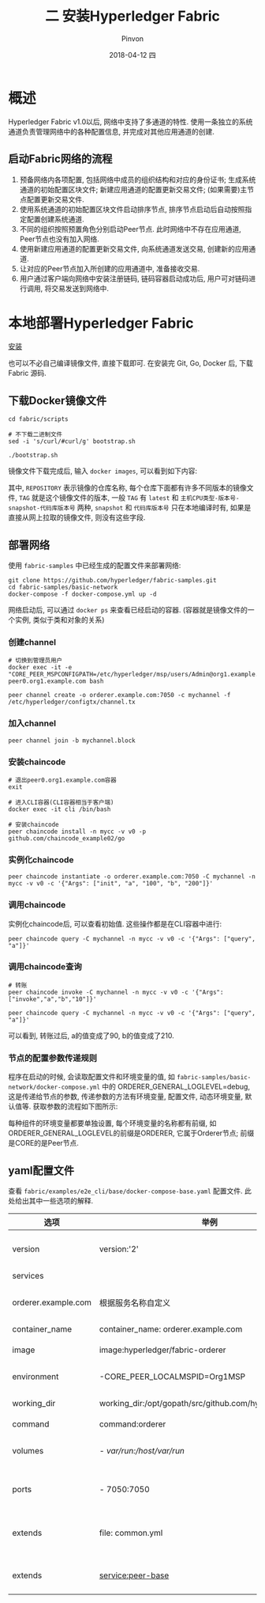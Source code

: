#+TITLE:       二 安装Hyperledger Fabric
#+AUTHOR:      Pinvon
#+EMAIL:       pinvon@Inspiron
#+DATE:        2018-04-12 四
#+URI:         /blog/%y/%m/%d/二-安装hyperledger-fabric
#+KEYWORDS:    <TODO: insert your keywords here>
#+TAGS:        BlockChain
#+LANGUAGE:    en
#+OPTIONS:     H:3 num:nil toc:t \n:nil ::t |:t ^:nil -:nil f:t *:t <:t
#+DESCRIPTION: <TODO: insert your description here>

* 概述

Hyperledger Fabric v1.0以后, 网络中支持了多通道的特性. 使用一条独立的系统通道负责管理网络中的各种配置信息, 并完成对其他应用通道的创建.

** 启动Fabric网络的流程

1. 预备网络内各项配置, 包括网络中成员的组织结构和对应的身份证书; 生成系统通道的初始配置区块文件; 新建应用通道的配置更新交易文件; (如果需要)主节点配置更新交易文件.
2. 使用系统通道的初始配置区块文件启动排序节点, 排序节点启动后自动按照指定配置创建系统通道.
3. 不同的组织按照预置角色分别启动Peer节点. 此时网络中不存在应用通道, Peer节点也没有加入网络.
4. 使用新建应用通道的配置更新交易文件, 向系统通道发送交易, 创建新的应用通道.
5. 让对应的Peer节点加入所创建的应用通道中, 准备接收交易.
6. 用户通过客户端向网络中安装注册链码, 链码容器启动成功后, 用户可对链码进行调用, 将交易发送到网络中.

* 本地部署Hyperledger Fabric

[[https://pinvondev.github.io/blog/2018/03/25/hyperledger/#org2e6ba64][安装]]

也可以不必自己编译镜像文件, 直接下载即可. 在安装完 Git, Go, Docker 后, 下载 Fabric 源码.

** 下载Docker镜像文件

#+BEGIN_SRC Shell
cd fabric/scripts

# 不下载二进制文件
sed -i 's/curl/#curl/g' bootstrap.sh

./bootstrap.sh
#+END_SRC

镜像文件下载完成后, 输入 =docker images=, 可以看到如下内容:

[[./32.png]]

其中, =REPOSITORY= 表示镜像的仓库名称, 每个仓库下面都有许多不同版本的镜像文件, =TAG= 就是这个镜像文件的版本, 一般 =TAG= 有 =latest= 和 =主机CPU类型-版本号-snapshot-代码库版本号= 两种, =snapshot= 和 =代码库版本号= 只在本地编译时有, 如果是直接从网上拉取的镜像文件, 则没有这些字段.

** 部署网络

使用 =fabric-samples= 中已经生成的配置文件来部署网络:
#+BEGIN_SRC Shell
git clone https://github.com/hyperledger/fabric-samples.git
cd fabric-samples/basic-network
docker-compose -f docker-compose.yml up -d
#+END_SRC

网络启动后, 可以通过 =docker ps= 来查看已经启动的容器. (容器就是镜像文件的一个实例, 类似于类和对象的关系)

[[./37.png]]

*** 创建channel

#+BEGIN_SRC Shell
# 切换到管理员用户
docker exec -it -e "CORE_PEER_MSPCONFIGPATH=/etc/hyperledger/msp/users/Admin@org1.example.com/msp" peer0.org1.example.com bash

peer channel create -o orderer.example.com:7050 -c mychannel -f /etc/hyperledger/configtx/channel.tx
#+END_SRC

*** 加入channel

 #+BEGIN_SRC Shell
 peer channel join -b mychannel.block
 #+END_SRC

[[./38.png]]

*** 安装chaincode

#+BEGIN_SRC Shell
# 退出peer0.org1.example.com容器
exit

# 进入CLI容器(CLI容器相当于客户端)
docker exec -it cli /bin/bash

# 安装chaincode
peer chaincode install -n mycc -v v0 -p github.com/chaincode_example02/go
#+END_SRC

*** 实例化chaincode

#+BEGIN_SRC Shell
peer chaincode instantiate -o orderer.example.com:7050 -C mychannel -n mycc -v v0 -c '{"Args": ["init", "a", "100", "b", "200"]}'
#+END_SRC

*** 调用chaincode

实例化chaincode后, 可以查看初始值. 这些操作都是在CLI容器中进行:
#+BEGIN_SRC Shell
peer chaincode query -C mychannel -n mycc -v v0 -c '{"Args": ["query", "a"]}'
#+END_SRC

[[./39.png]]

*** 调用chaincode查询

#+BEGIN_SRC Shell
# 转账
peer chaincode invoke -C mychannel -n mycc -v v0 -c '{"Args":["invoke","a","b","10"]}'

peer chaincode query -C mychannel -n mycc -v v0 -c '{"Args": ["query", "a"]}'
#+END_SRC

[[./40.png]]

可以看到, 转账过后, a的值变成了90, b的值变成了210.

*** 节点的配置参数传递规则

程序在启动的时候, 会读取配置文件和环境变量的值, 如 =fabric-samples/basic-network/docker-compose.yml= 中的 ORDERER_GENERAL_LOGLEVEL=debug, 这是传递给节点的参数, 传递参数的方法有环境变量, 配置文件, 动态环境变量, 默认值等. 获取参数的流程如下图所示:

[[./33.png]]

每种组件的环境变量都要单独设置, 每个环境变量的名称都有前缀, 如ORDERER_GENERAL_LOGLEVEL的前缀是ORDERER, 它属于Orderer节点; 前缀是CORE的是Peer节点.

** yaml配置文件

查看 =fabric/examples/e2e_cli/base/docker-compose-base.yaml= 配置文件. 此处给出其中一些选项的解释.

| 选项                | 举例                                                      | 说明                         |
|---------------------+-----------------------------------------------------------+------------------------------|
| version             | version:'2'                                               | 采用version2的语法           |
|---------------------+-----------------------------------------------------------+------------------------------|
| services            |                                                           | 定义服务列表                 |
|---------------------+-----------------------------------------------------------+------------------------------|
| orderer.example.com | 根据服务名称自定义                                        | 自定义的服务名称, 需要唯一   |
|---------------------+-----------------------------------------------------------+------------------------------|
| container_name      | container_name: orderer.example.com                       | 容器名称                     |
|---------------------+-----------------------------------------------------------+------------------------------|
| image               | image:hyperledger/fabric-orderer                          | 容器使用的镜像文件           |
|---------------------+-----------------------------------------------------------+------------------------------|
| environment         | -CORE_PEER_LOCALMSPID=Org1MSP                             | 传递给容器的环境变量         |
|---------------------+-----------------------------------------------------------+------------------------------|
| working_dir         | working_dir:/opt/gopath/src/github.com/hyperledger/fabric | 容器启动的工作目录           |
|---------------------+-----------------------------------------------------------+------------------------------|
| command             | command:orderer                                           | 容器启动命令                 |
|---------------------+-----------------------------------------------------------+------------------------------|
| volumes             | - /var/run:/host/var/run/                                 | 宿主机和容器之间的目录映射   |
|---------------------+-----------------------------------------------------------+------------------------------|
| ports               | - 7050:7050                                               | 宿主机和容器之间的端口映射   |
|---------------------+-----------------------------------------------------------+------------------------------|
| extends             | file: common.yml                                          | 服务扩展, 基于common.yml文件 |
|---------------------+-----------------------------------------------------------+------------------------------|
| extends             | service:peer-base                                         | 服务扩展, 基础服务是peer-base         |

